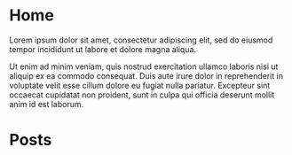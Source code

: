 #+hugo_base_dir: .

* Home
:PROPERTIES:
:EXPORT_HUGO_SECTION:
:EXPORT_FILE_NAME: _index
:EXPORT_HUGO_MENU: :menu "header" :weight -3 :title Home
:END:

#+begin_description
Lorem ipsum dolor sit amet, consectetur adipiscing elit, sed do eiusmod tempor incididunt ut labore et dolore magna aliqua.
#+end_description

Ut enim ad minim veniam, quis nostrud exercitation ullamco laboris nisi ut aliquip ex ea commodo consequat. Duis aute irure dolor in reprehenderit in voluptate velit esse cillum dolore eu fugiat nulla pariatur. Excepteur sint occaecat cupidatat non proident, sunt in culpa qui officia deserunt mollit anim id est laborum.

* Posts
:PROPERTIES:
:EXPORT_HUGO_SECTION: posts
:EXPORT_FILE_NAME: _index
:EXPORT_HUGO_MENU: :menu "header" :weight -2 :title Posts
:END: